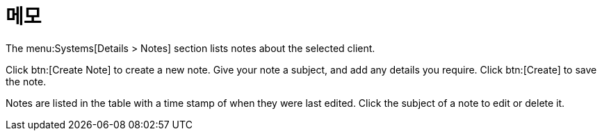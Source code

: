 [[ref-systems-sd-notes]]
= 메모

The menu:Systems[Details > Notes] section lists notes about the selected client.

Click btn:[Create Note] to create a new note. Give your note a subject, and add any details you require. Click btn:[Create] to save the note.

Notes are listed in the table with a time stamp of when they were last edited. Click the subject of a note to edit or delete it.
